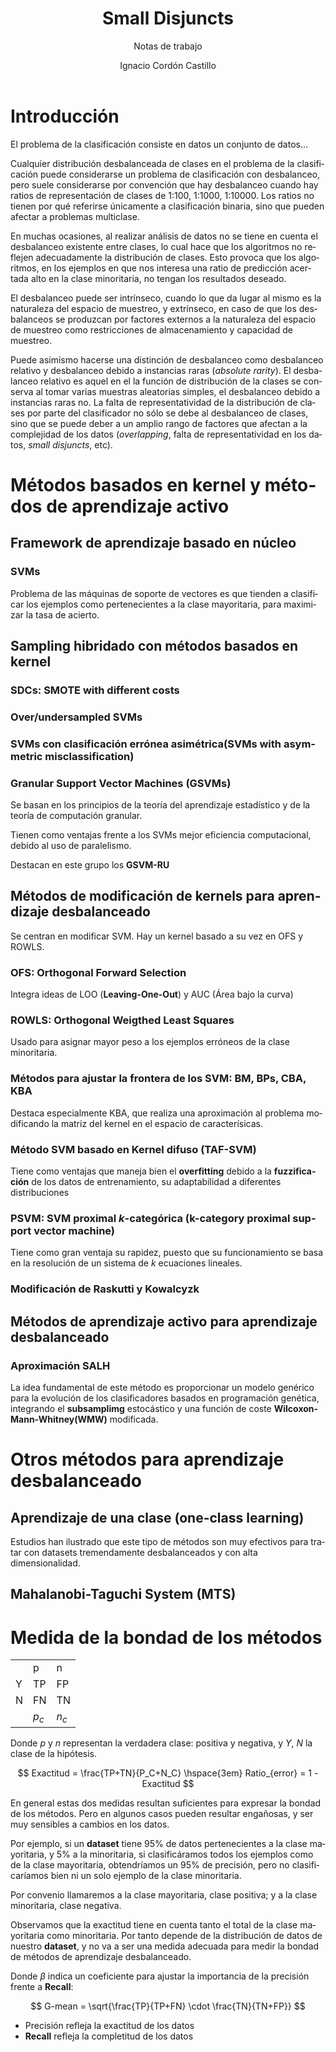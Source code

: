 #+TITLE: Small Disjuncts
#+SUBTITLE: Notas de trabajo
#+AUTHOR: Ignacio Cordón Castillo
#+OPTIONS: toc:t
#+LANGUAGE: es
#+STARTUP: latexpreview
#+STARTUP: indent
#+DATE:
#+LATEX_HEADER: \usepackage[spanish]{babel}
#+LATEX_HEADER: \input{titlepage}
#+LATEX_HEADER: \usepackage{amsmath} 
#+LATEX_HEADER: \usepackage{amsthm}
#+LATEX_HEADER: \newtheorem*{theorem}{Teorema}
#+LATEX_HEADER: \newtheorem*{fact}{Proposición}
#+LATEX_HEADER: \newtheorem*{corollary}{Corolario}
#+LATEX_HEADER: \newtheorem*{definition}{Definición}
#+LATEX_HEADER: \setlength{\parindent}{0pt}
#+LATEX_HEADER: \setlength{\parskip}{1em}
#+LATEX_HEADER: \usepackage{color}
#+LATEX_HEADER: \newenvironment{wording}{\setlength{\parskip}{0pt}\rule{\textwidth}{0.5em}}{~\\\rule{\textwidth}{0.5em}}
#+LATEX_HEADER: \everymath{\displaystyle}

\break
* Introducción

El problema de la clasificación consiste en datos un conjunto de datos...

Cualquier distribución desbalanceada de clases en el problema de la clasificación puede considerarse un problema de clasificación con desbalanceo, pero suele considerarse por convención que hay desbalanceo cuando hay ratios de representación de clases de 1:100, 1:1000, 1:10000. Los ratios no tienen por qué referirse únicamente a clasificación binaria, sino que pueden afectar a problemas multiclase.

En muchas ocasiones, al realizar análisis de datos no se tiene en cuenta el desbalanceo existente entre clases, lo cual hace que los algoritmos no reflejen adecuadamente la distribución de clases. Esto provoca que los algoritmos, en los ejemplos en que nos interesa una ratio de predicción acertada alto en la clase minoritaria, no tengan los resultados deseado.

El desbalanceo puede ser intrínseco, cuando lo que da lugar al mismo es la naturaleza del espacio de muestreo, y extrínseco, en caso de que los desbalanceos se produzcan por factores externos a la naturaleza del espacio de muestreo como restricciones de almacenamiento y capacidad de muestreo.

Puede asimismo hacerse una distinción de desbalanceo como desbalanceo relativo y desbalanceo debido a instancias raras (/absolute rarity/). El desbalanceo relativo es aquel en el la función de distribución de la clases se conserva al tomar varias muestras aleatorias simples, el desbalanceo debido a instancias raras no. La falta de representatividad de la distribución de clases por parte del clasificador no sólo se debe al desbalanceo de clases, sino que se puede deber a un amplio rango de factores que afectan a la complejidad de los datos (/overlapping/, falta de representatividad en los datos, /small disjuncts/, etc).

* Métodos basados en kernel y métodos de aprendizaje activo

** Framework de aprendizaje basado en núcleo

*** SVMs
Problema de las máquinas de soporte de vectores es que tienden a clasificar los ejemplos como pertenecientes a la clase mayoritaria, para maximizar la tasa de acierto.

** Sampling hibridado con métodos basados en kernel

*** SDCs: SMOTE with different costs

*** Over/undersampled SVMs

*** SVMs con clasificación errónea asimétrica(SVMs with asymmetric misclassification)

*** Granular Support Vector Machines (GSVMs)

Se basan en los principios de la teoría del aprendizaje estadístico y de la teoría de computación granular.

Tienen como ventajas frente a los SVMs mejor eficiencia computacional, debido al uso de paralelismo.

Destacan en este grupo los **GSVM-RU**

** Métodos de modificación de kernels para aprendizaje desbalanceado

Se centran en modificar SVM. Hay un kernel basado a su vez en OFS y ROWLS.

*** OFS: Orthogonal Forward Selection

Integra ideas de LOO (*Leaving-One-Out*) y AUC (Área bajo la curva)

*** ROWLS: Orthogonal Weigthed Least Squares

Usado para asignar mayor peso a los ejemplos erróneos de la clase minoritaria.

*** Métodos para ajustar la frontera de los SVM: BM, BPs, CBA, KBA

Destaca especialmente KBA, que realiza una aproximación al problema modificando la matriz del kernel en el espacio de caracterísicas.

*** Método SVM basado en Kernel difuso (TAF-SVM)

Tiene como ventajas que maneja bien el *overfitting* debido a la *fuzzificación* de los datos de entrenamiento, su adaptabilidad a diferentes distribuciones

*** PSVM: SVM proximal $k$-categórica (k-category proximal support vector machine)

Tiene como gran ventaja su rapidez, puesto que su funcionamiento se basa en la resolución de un sistema de $k$ ecuaciones lineales.

*** Modificación de Raskutti y Kowalcyzk 

** Métodos de aprendizaje activo para aprendizaje desbalanceado

*** Aproximación SALH

La idea fundamental de este método es proporcionar un modelo genérico para la evolución de los clasificadores basados en programación genética, integrando el *subsamplimg* estocástico y una función de coste *Wilcoxon-Mann-Whitney(WMW)* modificada.


* Otros métodos para aprendizaje desbalanceado

** Aprendizaje de una clase (one-class learning)

Estudios han ilustrado que este tipo de métodos son muy efectivos para tratar con datasets tremendamente desbalanceados y con alta dimensionalidad.

** Mahalanobi-Taguchi System (MTS)



* Medida de la bondad de los métodos

|   | p     | n     |
| Y | TP    | FP    |
| N | FN    | TN    |
|   | $p_c$ | $n_c$ |


Donde $p$ y $n$ representan la verdadera clase: positiva y negativa, y $Y$, $N$ la clase de la hipótesis.

\[ Exactitud = \frac{TP+TN}{P_C+N_C} \hspace{3em} Ratio_{error} = 1 - Exactitud \]

En general estas dos medidas resultan suficientes para expresar la bondad de los métodos. Pero en algunos casos pueden resultar engañosas, y ser muy sensibles a cambios en los datos.

Por ejemplo, si un *dataset* tiene 95% de datos pertenecientes a la clase mayoritaria, y 5% a la minoritaria, si clasificáramos todos los ejemplos como de la clase mayoritaria, obtendríamos un 95% de precisión, pero no clasificaríamos bien ni un solo ejemplo de la clase minoritaria.

Por convenio llamaremos a la clase mayoritaria, clase positiva; y a la clase minoritaria, clase negativa.

Observamos que la exactitud tiene en cuenta tanto el total de la clase mayoritaria como minoritaria. Por tanto depende de la distribución de datos de nuestro *dataset*, y no va a ser una medida adecuada para medir la bondad de métodos de aprendizaje desbalanceado.

\begin{eqnarray}
&& Precision = \frac{TP}{TP+FP}\\
&& Recall = \frac{TP}{TP+FN}\\
&& F-Measure = \frac{(1+\beta)^2\cdot Recall \cdot Precision}{\beta^2\cdot Recall + Precision}
\end{eqnarray}


Donde $\beta$ indica un coeficiente para ajustar la importancia de la precisión frente a *Recall*:

\[ G-mean = \sqrt{\frac{TP}{TP+FN} \cdot \frac{TN}{TN+FP}} \]

- Precisión refleja la exactitud de los datos
- *Recall* refleja la completitud de los datos
